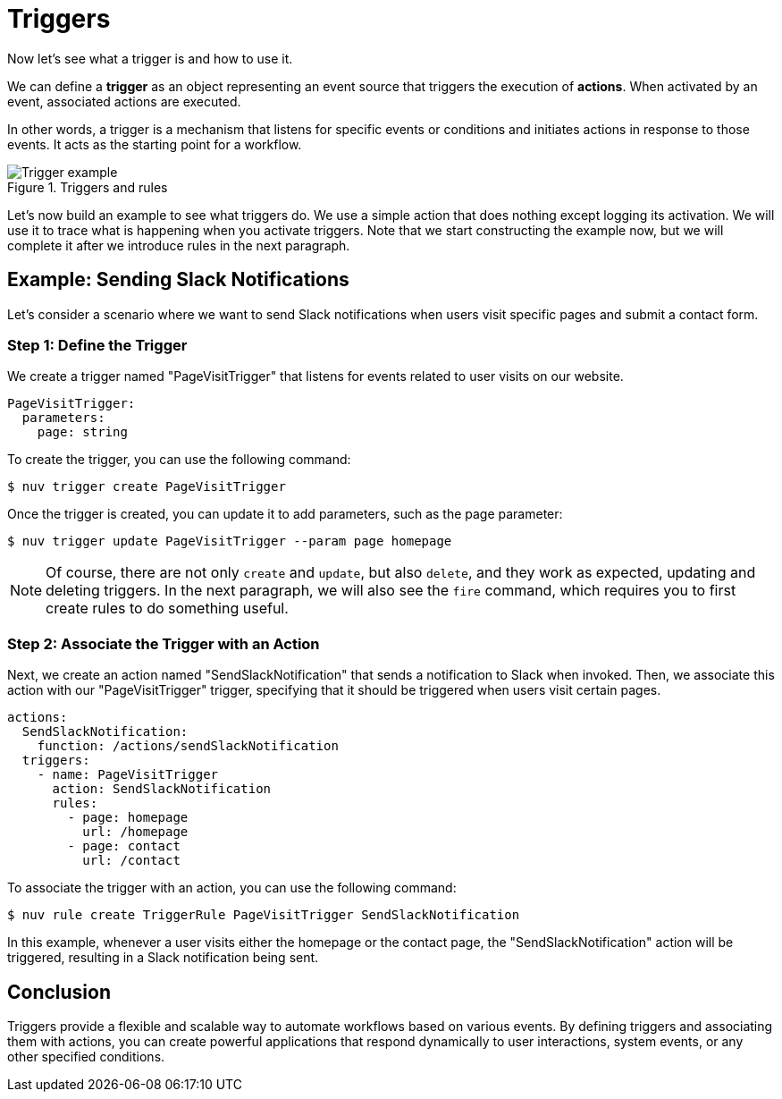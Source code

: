 = Triggers

Now let's see what a trigger is and how to use it.

We can define a *trigger* as an object representing an event source that triggers the execution of *actions*. When activated by an event, associated actions are executed.

In other words, a trigger is a mechanism that listens for specific events or conditions and initiates actions in response to those events. It acts as the starting point for a workflow.

[[triggers]]
.Triggers and rules
image::trigger.png["Trigger example",align="center"]

Let's now build an example to see what triggers do. We use a simple action that does nothing except logging its activation. We will use it to trace what is happening when you activate triggers. Note that we start constructing the example now, but we will complete it after we introduce rules in the next paragraph.

== Example: Sending Slack Notifications 

Let's consider a scenario where we want to send Slack notifications when users visit specific pages and submit a contact form.

=== Step 1: Define the Trigger

We create a trigger named "PageVisitTrigger" that listens for events related to user visits on our website.

[source,yaml]
----
PageVisitTrigger:
  parameters:
    page: string
----

To create the trigger, you can use the following command:

[source,shell]
----
$ nuv trigger create PageVisitTrigger
----

Once the trigger is created, you can update it to add parameters, such as the page parameter:

[source,shell]
----
$ nuv trigger update PageVisitTrigger --param page homepage
----

[NOTE]
Of course, there are not only `create` and `update`, but also `delete`, and they work as expected, updating and deleting triggers. In the next paragraph, we will also see the `fire` command, which requires you to first create rules to do something useful.

=== Step 2: Associate the Trigger with an Action

Next, we create an action named "SendSlackNotification" that sends a notification to Slack when invoked. Then, we associate this action with our "PageVisitTrigger" trigger, specifying that it should be triggered when users visit certain pages.

[source,yaml]
----
actions:
  SendSlackNotification:
    function: /actions/sendSlackNotification
  triggers:
    - name: PageVisitTrigger
      action: SendSlackNotification
      rules:
        - page: homepage
          url: /homepage
        - page: contact
          url: /contact
----

To associate the trigger with an action, you can use the following command:

[source,shell]
----
$ nuv rule create TriggerRule PageVisitTrigger SendSlackNotification
----

In this example, whenever a user visits either the homepage or the contact page, the "SendSlackNotification" action will be triggered, resulting in a Slack notification being sent.

== Conclusion

Triggers provide a flexible and scalable way to automate workflows based on various events. By defining triggers and associating them with actions, you can create powerful applications that respond dynamically to user interactions, system events, or any other specified conditions.
